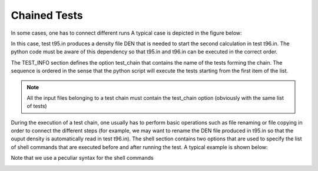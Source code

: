 =============
Chained Tests
=============

In some cases, one has to connect different runs 
A typical case is depicted in the figure below:

.. image:: dep.png

In this case, test t95.in produces a density file DEN that
is needed to start the second calculation in test t96.in.
The python code must be aware of this dependency so that 
t95.in and t96.in can be executed in the correct order. 

The TEST_INFO section defines the option test_chain 
that contains the name of the tests forming the chain.
The sequence is ordered in the sense that the python script will
execute the tests starting from the first item of the list.

.. note::
   All the input files belonging to a test chain must contain
   the test_chain option (obviously with the same list of tests)

During the execution of a test chain, one usually has to perform basic operations 
such as file renaming or file copying in order to connect the different steps 
(for example, we may want to rename the DEN file produced in t95.in so that 
the ouput density is automatically read in test t96.in).
The shell section contains two options that are used to specify the list of 
shell commands that are executed before and after running the test.
A typical example is shown below:

.. image:: test_chain.png


Note that we use a peculiar syntax for the shell commands

.. image:: rshell_syntax.png
